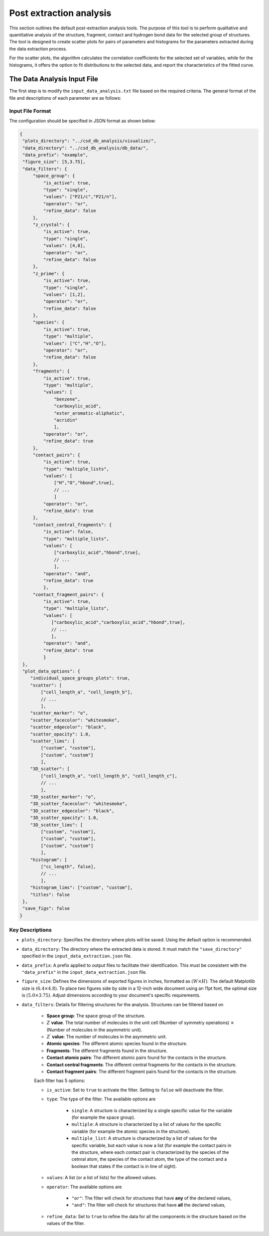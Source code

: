 Post extraction analysis
========================
This section outlines the default post-extraction analysis tools. 
The purpose of this tool is to perform qualitative and quantitative analysis of the structure, fragment, contact and hydrogen bond data for the selected group of structures.
The tool is designed to create scatter plots for pairs of parameters and histograms for the parameters extracted during the data extraction process.

For the scatter plots, the algorithm calculates the correlation coefficients for the selected set of variables, while for the histograms, it offers the option to fit distributions to the selected data, and report the characteristics of the fitted curve.

The Data Analysis Input File
----------------------------
The first step is to modify the ``input_data_analysis.txt`` file based on the required criteria. The general format of the file and descriptions of each parameter are as follows:

Input File Format
^^^^^^^^^^^^^^^^^
The configuration should be specified in JSON format as shown below:

.. code-block:: json

    {
     "plots_directory": "../csd_db_analysis/visualize/",
     "data_directory": "../csd_db_analysis/db_data/",
     "data_prefix": "example",
     "figure_size": [5,3.75],
     "data_filters": {
         "space_group": {
             "is_active": true,
             "type": "single",
             "values": ["P21/c","P21/n"],
             "operator": "or",
             "refine_data": false
         }, 
         "z_crystal": {
             "is_active": true,
             "type": "single",
             "values": [4,8],
             "operator": "or",
             "refine_data": false
         }, 
         "z_prime": {
             "is_active": true,
             "type": "single",
             "values": [1,2],
             "operator": "or",
             "refine_data": false
         },
         "species": {
             "is_active": true,
             "type": "multiple",
             "values": ["C","H","O"],
             "operator": "or",
             "refine_data": false
         },
         "fragments": {
             "is_active": true,
             "type": "multiple",
             "values": [
                 "benzene",
                 "carboxylic_acid",
                 "ester_aromatic-aliphatic",
                 "acridin"
                 ],
             "operator": "or",
             "refine_data": true
         },
         "contact_pairs": {
             "is_active": true,
             "type": "multiple_lists",
             "values": [
                 ["H","O","hbond",true],
                 // ...
                 ]
             "operator": "or",
             "refine_data": true
         },
         "contact_central_fragments": {
             "is_active": false,
             "type": "multiple_lists",
             "values": [
                 ["carboxylic_acid","hbond",true],
                 // ...
                 ],
             "operator": "and",
             "refine_data": true
             },
         "contact_fragment_pairs": {
             "is_active": true,
             "type": "multiple_lists",
             "values": [
                ["carboxylic_acid","carboxylic_acid","hbond",true],
                // ...
                ],
             "operator": "and",
             "refine_data": true
             }
     },
     "plot_data_options": {
        "individual_space_groups_plots": true,
        "scatter": [
            ["cell_length_a", "cell_length_b"], 
            // ...
            ],
        "scatter_marker": "o",
        "scatter_facecolor": "whitesmoke",
        "scatter_edgecolor": "black",
        "scatter_opacity": 1.0,
        "scatter_lims": [
            ["custom", "custom"], 
            ["custom", "custom"]
            ],
        "3D_scatter": [
            ["cell_length_a", "cell_length_b", "cell_length_c"],
            // ...
            ],
        "3D_scatter_marker": "o",
        "3D_scatter_facecolor": "whitesmoke",
        "3D_scatter_edgecolor": "black",
        "3D_scatter_opacity": 1.0,
        "3D_scatter_lims": [
            ["custom", "custom"], 
            ["custom", "custom"], 
            ["custom", "custom"]
            ],
        "histogram": [
            ["cc_length", false],
            // ...
            ],
        "histogram_lims": ["custom", "custom"],
        "titles": false
     },
     "save_figs": false
    }


Key Descriptions
^^^^^^^^^^^^^^^^
- ``plots_directory``: Specifies the directory where plots will be saved. Using the default option is recommended.
- ``data_directory``: The directory where the extracted data is stored. It must match the ``"save_directory"`` specified in the ``input_data_extraction.json`` file.
- ``data_prefix``: A prefix applied to output files to facilitate their identification. This must be consistent with the ``"data_prefix"`` in the ``input_data_extraction.json`` file.
- ``figure_size``: Defines the dimensions of exported figures in inches, formatted as :math:`(W \times H)`. The default Matplotlib size is :math:`(6.4 \times 4.8)`. To place two figures side by side in a 12-inch wide document using an 11pt font, the optimal size is :math:`(5.0 \times 3.75)`. Adjust dimensions according to your document's specific requirements.
- ``data_filters``: Details for filtering structures for the analysis. Structures can be filtered based on 

    - **Space group**: The space group of the structure.
    - :math:`Z` **value**. The total number of molecules in the unit cell (Number of symmetry operations) :math:`\times` (Number of molecules in the asymmetric unit).
    - :math:`Z^{\prime}` **value**: The number of molecules in the asymmetric unit.
    - **Atomic species**: The different atomic species found in the structure.
    - **Fragments**: The different fragments found in the structure.
    - **Contact atomic pairs**: The different atomic pairs found for the contacts in the structure.
    - **Contact central fragments**: The different central fragments for the contacts in the structure.
    - **Contact fragment pairs**: The different fragment pairs found for the contacts in the structure.
    
    Each filter has 5 options:

    - ``is_active``: Set to ``true`` to activate the filter. Setting to ``false`` will deactivate the filter.
    - ``type``: The type of the filter. The available options are 
    
        - ``single``: A structure is characterized by a single specific value for the variable (for example the space group).
        - ``multiple``: A structure is characterized by a list of values for the specific variable (for example the atomic species in the structure).
        - ``multiple_list``: A structure is characterized by a list of values for the specific variable, but each value is now a list (for example the contact pairs in the structure, where each contact pair is characterized by the species of the cetnral atom, the species of the contact atom, the type of the contact and a boolean that states if the contact is in line of sight).
    
    - ``values``: A list (or a list of lists) for the allowed values.
    - ``operator``: The available options are
    
        - ``"or"``: The filter will check for structures that have **any** of the declared values,
        - ``"and"``: The filter will check for structures that have **all** the declared values,
        
    - ``refine_data``: Set to ``true`` to refine the data for all the components in the structure based on the values of the filter. 
         